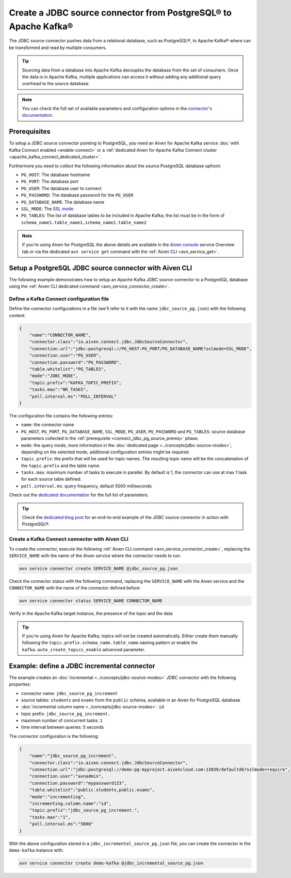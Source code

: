Create a JDBC source connector from PostgreSQL® to Apache Kafka®
================================================================

The JDBC source connector pushes data from a relational database, such as PostgreSQL®, to Apache Kafka® where can be transformed and read by multiple consumers.

.. Tip::

    Sourcing data from a database into Apache Kafka decouples the database from the set of consumers. Once the data is in Apache Kafka, multiple applications can access it without adding any additional query overhead to the source database.

.. note::

    You can check the full set of available parameters and configuration options in the `connector's documentation <https://github.com/aiven/aiven-kafka-connect-jdbc/blob/master/docs/source-connector.md>`_.

.. _connect_jdbc_pg_source_prereq:

Prerequisites
-------------

To setup a JDBC source connector pointing to PostgreSQL, you need an Aiven for Apache Kafka service :doc:`with Kafka Connect enabled <enable-connect>` or a :ref:`dedicated Aiven for Apache Kafka Connect cluster <apache_kafka_connect_dedicated_cluster>`. 

Furthermore you need to collect the following information about the source PostgreSQL database upfront:

* ``PG_HOST``: The database hostname
* ``PG_PORT``: The database port
* ``PG_USER``: The database user to connect
* ``PG_PASSWORD``: The database password for the ``PG_USER``
* ``PG_DATABASE_NAME``: The database name
* ``SSL_MODE``: The `SSL mode <https://www.postgresql.org/docs/current/libpq-ssl.html>`_
* ``PG_TABLES``: The list of database tables to be included in Apache Kafka; the list must be in the form of ``schema_name1.table_name1,schema_name2.table_name2``

.. Note::

    If you're using Aiven for PostgreSQL the above details are available in the `Aiven console <https://console.aiven.io/>`_ service Overview tab or via the dedicated ``avn service get`` command with the :ref:`Aiven CLI <avn_service_get>`.

Setup a PostgreSQL JDBC source connector with Aiven CLI
-------------------------------------------------------

The following example demonstrates how to setup an Apache Kafka JDBC source connector to a PostgreSQL database using the :ref:`Aiven CLI dedicated command <avn_service_connector_create>`.

Define a Kafka Connect configuration file
'''''''''''''''''''''''''''''''''''''''''

Define the connector configurations in a file (we'll refer to it with the name ``jdbc_source_pg.json``) with the following content:

.. code::

    {
        "name":"CONNECTOR_NAME",
        "connector.class":"io.aiven.connect.jdbc.JdbcSourceConnector",
        "connection.url":"jdbc:postgresql://PG_HOST:PG_PORT/PG_DATABASE_NAME?sslmode=SSL_MODE",
        "connection.user":"PG_USER",
        "connection.password":"PG_PASSWORD",
        "table.whitelist":"PG_TABLES",
        "mode":"JDBC_MODE",
        "topic.prefix":"KAFKA_TOPIC_PREFIX",
        "tasks.max":"NR_TASKS",
        "poll.interval.ms":"POLL_INTERVAL"
    }

The configuration file contains the following entries:

* ``name``: the connector name
* ``PG_HOST``, ``PG_PORT``, ``PG_DATABASE_NAME``, ``SSL_MODE``, ``PG_USER``, ``PG_PASSWORD`` and ``PG_TABLES``: source database parameters collected in the :ref:`prerequisite <connect_jdbc_pg_source_prereq>` phase. 
* ``mode``: the query mode, more information in the :doc:`dedicated page <../concepts/jdbc-source-modes>`; depending on the selected mode, additional configuration entries might be required.
* ``topic.prefix``: the prefix that will be used for topic names. The resulting topic name will be the concatenation of the ``topic.prefix`` and the table name.
* ``tasks.max``: maximum number of tasks to execute in parallel. By default is 1, the connector can use at max 1 task for each source table defined.
* ``poll.interval.ms``: query frequency, default 5000 milliseconds

Check out the `dedicated documentation <https://github.com/aiven/jdbc-connector-for-apache-kafka/blob/master/docs/source-connector-config-options.rst>`_ for the full list of parameters.

.. Tip::

    Check the `dedicated blog post <https://aiven.io/blog/using-kafka-connect-jdbc-source-a-postgresql-example>`_ for an end-to-end example of the JDBC source connector in action with PostgreSQL®.


Create a Kafka Connect connector with Aiven CLI
'''''''''''''''''''''''''''''''''''''''''''''''

To create the connector, execute the following :ref:`Aiven CLI command <avn_service_connector_create>`, replacing the ``SERVICE_NAME`` with the name of the Aiven service where the connector needs to run:

.. code:: 

    avn service connector create SERVICE_NAME @jdbc_source_pg.json

Check the connector status with the following command, replacing the ``SERVICE_NAME`` with the Aiven service and the ``CONNECTOR_NAME`` with the name of the connector defined before:

.. code::

    avn service connector status SERVICE_NAME CONNECTOR_NAME

Verify in the Apache Kafka target instance, the presence of the topic and the data

.. Tip::

    If you're using Aiven for Apache Kafka, topics will not be created automatically. Either create them manually following the ``topic.prefix.schema_name.table_name`` naming pattern or enable the ``kafka.auto_create_topics_enable`` advanced parameter.

Example: define a JDBC incremental connector
--------------------------------------------

The example creates an :doc:`incremental <../concepts/jdbc-source-modes>` JDBC connector with the following properties:

* connector name: ``jdbc_source_pg_increment``
* source tables: ``students`` and ``exams`` from the ``public`` schema, available in an Aiven for PostgreSQL database 
* :doc:`incremental column name <../concepts/jdbc-source-modes>`: ``id``
* topic prefix: ``jdbc_source_pg_increment.``
* maximum number of concurrent tasks: ``1``
* time interval between queries: 5 seconds

The connector configuration is the following:

.. code::

    {
        "name":"jdbc_source_pg_increment",
        "connector.class":"io.aiven.connect.jdbc.JdbcSourceConnector",
        "connection.url":"jdbc:postgresql://demo-pg-myproject.aivencloud.com:13039/defaultdb?sslmode=require",
        "connection.user":"avnadmin",
        "connection.password":"mypassword123",
        "table.whitelist":"public.students,public.exams",
        "mode":"incrementing",
        "incrementing.column.name":"id",
        "topic.prefix":"jdbc_source_pg_increment.",
        "tasks.max":"1",
        "poll.interval.ms":"5000"
    }

With the above configuration stored in a ``jdbc_incremental_source_pg.json`` file, you can create the connector in the ``demo-kafka`` instance with:

.. code::

    avn service connector create demo-kafka @jdbc_incremental_source_pg.json
